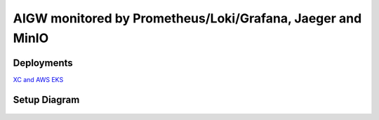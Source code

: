 **AIGW monitored by Prometheus/Loki/Grafana, Jaeger and MinIO**
###############################################################

Deployments
***************

`XC and AWS EKS <https://github.com/f5devcentral/F5-AI-Use-Case-Examples/tree/main/Use%20Cases/AI%20Gateway/Prometheus-Grafana-Loki-Jaeger-monitoring/EKS>`_

Setup Diagram
***************


.. figure:: assets/AIGW_Prometheus_Grafana_Jaeger.jpeg


